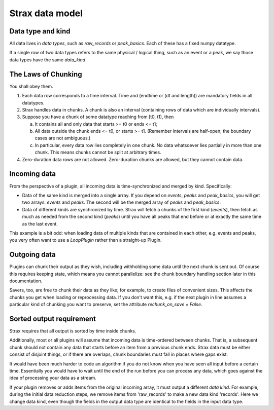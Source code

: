 Strax data model
=================

Data type and kind
-------------------

All data lives in *data types*, such as `raw_records` or `peak_basics`. Each of these has a fixed numpy datatype.

If a single row of two data types refers to the same physical / logical thing, such as an event or a peak, we say those data types have the same `data_kind`.


The Laws of Chunking
---------------------
You shall obey them.

1. Each data row corresponds to a time interval. Time and (endtime or (dt and length)) are mandatory fields in all datatypes.
2. Strax handles data in chunks. A chunk is also an interval (containing rows of data which are individually intervals).
3. Suppose you have a chunk of some datatype reaching from [t0, t1), then

   a. It contains all and only data that starts >= t0 or ends <= t1;
   b. All data outside the chunk ends <= t0, or starts >= t1. (Remember intervals are half-open; the boundary cases are not ambiguous.)
   c. In particular, every data row lies completely in one chunk. No data whatsoever lies partially in more than one chunk. This means chunks cannot be split at arbitrary times.

4. Zero-duration data rows are not allowed. Zero-duration chunks are allowed, but they cannot contain data.


Incoming data
-------------
From the perspective of a plugin, all incoming data is time-synchronized and merged by kind. Specifically:

* Data of the same kind is merged into a single array. If you depend on `events`, `peaks` and `peak_basics`, you will get two arrays: `events` and `peaks`. The second will be the merged array of `peaks` and `peak_basics`.
* Data of different kinds are synchronized by time. Strax will fetch a chunks of the first kind (`events`), then fetch as much as needed from the second kind (`peaks`) until you have all peaks that end before or at exactly the same time as the last event.

This example is a bit odd: when loading data of multiple kinds that are contained in each other, e.g. events and peaks, you very often want to use a `LoopPlugin` rather than a straight-up Plugin.

Outgoing data
-------------
Plugins can chunk their output as they wish, including withholding some data until the next chunk is sent out. Of course this requires keeping state, which means you cannot parallelize: see the chunk boundary handling section later in this documentation.

Savers, too, are free to chunk their data as they like; for example, to create files of convenient sizes. This affects the chunks you get when loading or reprocessing data. If you don't want this, e.g. if the next plugin in line assumes a particular kind of chunking you want to preserve, set the attribute `rechunk_on_save = False`.


Sorted output requirement
--------------------------
Strax requires that all output is sorted by time inside chunks.

Additionally, most or all plugins will assume that incoming data is time-ordered between chunks. That is, a subsequent chunk should not contain any data that starts before an item from a previous chunk ends. Strax data must be either consist of disjoint things, or if there are overlaps, chunk boundaries must fall in places where gaps exist.

It would have been much harder to code an algorithm if you do not know when you have seen all input before a certain time. Essentially you would have to wait until the end of the run before you can process any data, which goes against the idea of processing your data as a stream.

If your plugin removes or adds items from the original incoming array, it must output a different *data kind*. For example, during the initial data reduction steps, we remove items from 'raw_records' to make a new data kind 'records'. Here we change data kind, even though the fields in the output data type are identical to the fields in the input data type.
